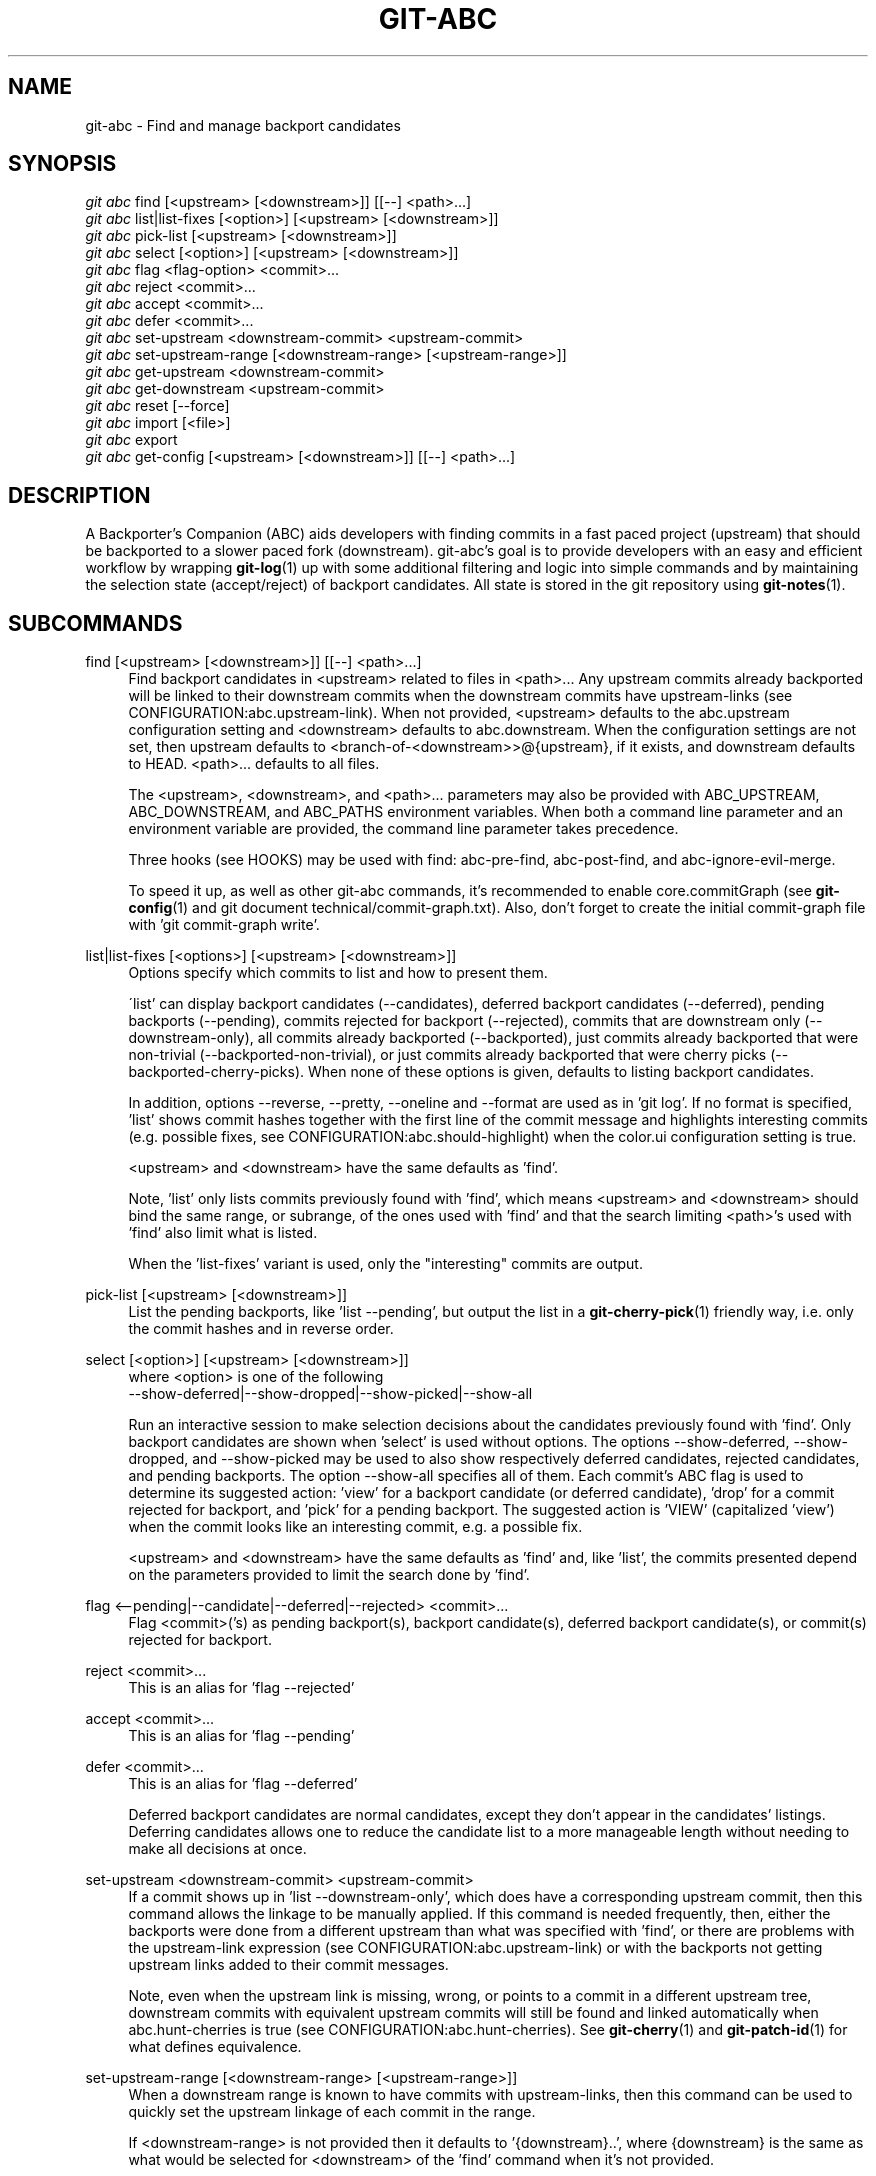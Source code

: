 .TH "GIT\-ABC" "1" "2020-03-23" "" "Local man page"
.nh
.ad l
.SH "NAME"
git-abc \- Find and manage backport candidates
.SH "SYNOPSIS"
.sp
.nf
\fIgit abc\fR find [<upstream> [<downstream>]] [[--] <path>...]
\fIgit abc\fR list|list-fixes [<option>] [<upstream> [<downstream>]]
\fIgit abc\fR pick-list [<upstream> [<downstream>]]
\fIgit abc\fR select [<option>] [<upstream> [<downstream>]]
\fIgit abc\fR flag <flag-option> <commit>...
\fIgit abc\fR reject <commit>...
\fIgit abc\fR accept <commit>...
\fIgit abc\fR defer <commit>...
\fIgit abc\fR set-upstream <downstream-commit> <upstream-commit>
\fIgit abc\fR set-upstream-range [<downstream-range> [<upstream-range>]]
\fIgit abc\fR get-upstream <downstream-commit>
\fIgit abc\fR get-downstream <upstream-commit>
\fIgit abc\fR reset [--force]
\fIgit abc\fR import [<file>]
\fIgit abc\fR export
\fIgit abc\fR get-config [<upstream> [<downstream>]] [[--] <path>...]
.fi
.SH "DESCRIPTION"
A Backporter's Companion (ABC) aids developers with finding commits in a fast paced project (upstream) that should be backported to a slower paced fork (downstream).
git-abc's goal is to provide developers with an easy and efficient workflow by wrapping \fBgit-log\fR(1) up with some additional filtering and logic into simple commands and by maintaining the selection state (accept/reject) of backport candidates.
All state is stored in the git repository using \fBgit-notes\fR(1).
.SH "SUBCOMMANDS"
.PP
find [<upstream> [<downstream>]] [[--] <path>...]
.RS 4
Find backport candidates in <upstream> related to files in <path>...
Any upstream commits already backported will be linked to their downstream commits when the downstream commits have upstream-links (see CONFIGURATION:abc.upstream-link).
When not provided, <upstream> defaults to the abc.upstream configuration setting and <downstream> defaults to abc.downstream.
When the configuration settings are not set, then upstream defaults to <branch-of-<downstream>>@{upstream}, if it exists, and downstream defaults to HEAD.
<path>... defaults to all files.
.sp
The <upstream>, <downstream>, and <path>... parameters may also be provided with ABC_UPSTREAM, ABC_DOWNSTREAM, and ABC_PATHS environment variables.
When both a command line parameter and an environment variable are provided, the command line parameter takes precedence.
.sp
Three hooks (see HOOKS) may be used with find: abc-pre-find, abc-post-find, and abc-ignore-evil-merge.
.sp
To speed it up, as well as other git-abc commands, it's recommended to enable core.commitGraph (see \fBgit-config\fR(1) and git document technical/commit-graph.txt).
Also, don't forget to create the initial commit-graph file with 'git commit-graph write'.
.RE
.PP
list|list-fixes [<options>] [<upstream> [<downstream>]]
.RS 4
.nf
Options specify which commits to list and how to present them.
.fi
.sp
\'list' can display backport candidates (--candidates), deferred backport candidates (--deferred), pending backports (--pending), commits rejected for backport (--rejected), commits that are downstream only (--downstream-only), all commits already backported (--backported), just commits already backported that were non-trivial (--backported-non-trivial), or just commits already backported that were cherry picks (--backported-cherry-picks).
When none of these options is given, defaults to listing backport candidates.
.sp
In addition, options --reverse, --pretty, --oneline and --format are used as in 'git log'.  If no format is specified, 'list' shows commit hashes together with the first line of the commit message and highlights interesting commits (e.g. possible fixes, see CONFIGURATION:abc.should-highlight) when the color.ui configuration setting is true.
.sp
<upstream> and <downstream> have the same defaults as 'find'.
.sp
Note, 'list' only lists commits previously found with 'find', which means <upstream> and <downstream> should bind the same range, or subrange, of the ones used with 'find' and that the search limiting <path>'s used with 'find' also limit what is listed.
.sp
When the 'list-fixes' variant is used, only the "interesting" commits are output.
.RE
.PP
pick-list [<upstream> [<downstream>]]
.RS 4
List the pending backports, like 'list --pending', but output the list in a \fBgit-cherry-pick\fR(1) friendly way, i.e. only the commit hashes and in reverse order.
.RE
.PP
select [<option>] [<upstream> [<downstream>]]
.RS 4
.nf
where <option> is one of the following
--show-deferred|--show-dropped|--show-picked|--show-all
.fi
.sp
Run an interactive session to make selection decisions about the candidates previously found with 'find'.
Only backport candidates are shown when 'select' is used without options.
The options --show-deferred, --show-dropped, and --show-picked may be used to also show respectively deferred candidates, rejected candidates, and pending backports.
The option --show-all specifies all of them.
Each commit's ABC flag is used to determine its suggested action: \(cqview' for a backport candidate (or deferred candidate), 'drop' for a commit rejected for backport, and 'pick' for a pending backport.
The suggested action is 'VIEW' (capitalized 'view') when the commit looks like an interesting commit, e.g. a possible fix.
.sp
<upstream> and <downstream> have the same defaults as 'find' and, like 'list', the commits presented depend on the parameters provided to limit the search done by 'find'.
.RE
.PP
flag <--pending|--candidate|--deferred|--rejected> <commit>...
.RS 4
Flag <commit>('s) as pending backport(s), backport candidate(s), deferred backport candidate(s), or commit(s) rejected for backport.
.RE
.PP
reject <commit>...
.RS 4
This is an alias for 'flag --rejected'
.RE
.PP
accept <commit>...
.RS 4
This is an alias for 'flag --pending'
.RE
.PP
defer <commit>...
.RS 4
This is an alias for 'flag --deferred'
.sp
Deferred backport candidates are normal candidates, except they don't appear in the candidates' listings.
Deferring candidates allows one to reduce the candidate list to a more manageable length without needing to make all decisions at once.
.RE
.PP
set-upstream <downstream-commit> <upstream-commit>
.RS 4
If a commit shows up in 'list --downstream-only', which does have a corresponding upstream commit, then this command allows the linkage to be manually applied.
If this command is needed frequently, then, either the backports were done from a different upstream than what was specified with 'find', or there are problems with the upstream-link expression (see CONFIGURATION:abc.upstream-link) or with the backports not getting upstream links added to their commit messages.
.sp
Note, even when the upstream link is missing, wrong, or points to a commit in a different upstream tree, downstream commits with equivalent upstream commits will still be found and linked automatically when abc.hunt-cherries is true (see CONFIGURATION:abc.hunt-cherries).
See \fBgit-cherry\fR(1) and \fBgit-patch-id\fR(1) for what defines equivalence.
.RE
.PP
set-upstream-range [<downstream-range> [<upstream-range>]]
.RS 4
When a downstream range is known to have commits with upstream-links, then this command can be used to quickly set the upstream linkage of each commit in the range.
.sp
If <downstream-range> is not provided then it defaults to '{downstream}..',  where {downstream} is the same as what would be selected for <downstream> of the 'find' command when it's not provided.
.sp
If <upstream-range> is provided, then range checking will be enabled, even if abc.range-checks is false (see CONFIGURATION:abc.range-checks), and each linkage will be checked against the given upstream range.
set-upstream-range may take much more time to complete when given an upstream range.
To speed it up, as well as other git-abc commands, it's recommended to enable core.commitGraph (see \fBgit-config\fR(1) and git document technical/commit-graph.txt).
Also, don't forget to create the initial commit-graph file with 'git commit-graph write'.
.sp
When true, abc.hunt-cherries (see CONFIGURATION:abc.hunt-cherries) will enable cherry-pick searching, just as it does for the 'find' command.
However 'find' should be run first with the upstream that should be searched for the potential cherry-picks.
.RE
.PP
get-upstream <downstream-commit>
.RS 4
Output the corresponding upstream commit for <downstream-commit>.
.RE
.PP
get-downstream <upstream-commit>
.RS 4
Output the corresponding downstream commit for <upstream-commit>.
If the downstream commit is not already known by git-abc then 'get-downstream' will search for it by checking all the commits on the downstream branch for an upstream link containing the given upstream commit.
If the downstream commit is found, then the linkage is stored within the current namespace in order to speed up the next lookup.
.RE
.PP
reset [--force]
.RS 4
Clear all ABC flags.
--force or -f forces clearing without a final "are you sure?" prompting.
.RE
.PP
import [<file>]
.RS 4
Import flag settings from <file>, if given, otherwise from stdin.
.RE
.PP
export
.RS 4
Export flag settings to stdout.
.RE
.PP
get-config [<upstream> [<downstream>]] [[--] <path>...]
.RS 4
Display the configuration variables determined from the environment and git configuration.
The {upstream} and {downstream} displayed are the same as would be selected with the other commands such as 'find' and 'list' when given the same input.
The configuration is output with shell quoting, ready to be import to the callers environment.
.RE
.SH "HOOKS"
.PP
Hooks are programs you can place in a hooks directory to trigger actions at certain points in git’s execution (see \fBgithooks\fR(5)).
Hooks that don’t have the executable bit set are ignored.
The default hooks directory for git-abc is \fB$GIT_DIR/hooks\fR, but that can be changed via the abc.hook-path configuration variable (see CONFIGURATION:abc.hook-path).
git-abc changes its current working directory to the root of the working tree, so all hooks are executed from there.
Additionally, all hooks are started with all git-abc configuration environment variables (see ENVIRONMENT) set with the current configuration.
Hooks may also get their input from command-line arguments and stdin.
See the documentation for each hook below for details.
.RE
.PP
abc-pre-find
.RS 4
This hook runs once right before 'find' is run.
abc-pre-find does not take any command-line arguments, nor read from stdin.
abc-pre-find exits with zero (0) when it successful completes.
If abc-pre-find exits with a non-zero exit code, then it failed, and 'find' will be aborted.
This hook is good for preparing the upstream and downstream branches for 'find'.
.RE
.PP
abc-post-find
.RS 4
This hook runs once right after 'find' is run.
abc-post-find does not take any command-line arguments, nor read from stdin.
abc-post-find exits with zero (0) when it successful completes and non-zero otherwise.
This hook is good for immediately rejecting candidate commits that are known to be unwanted.
.RE
.PP
abc-ignore-evil-merge
.RS 4
This hook runs once for each file containing "evil" changes of an "evil" merge (see \fBgitglossary\fR(7):\fBevil merge\fR).
abc-ignore-evil-merge does not read from stdin, but it takes four command line arguments, which are:
.sp
.nf
    commit:     The full commit hash of the "evil" merge commit
    their_file: The file name of the "their" side of the merge where the "evil" change was made
    our_file:   The file name of the "our" side of the merge where the "evil" change was made
    flags:      Either "r", "a", or "ra", where "r" means there are "evil" removals, "a" means
                there are "evil" additions, and "ra" means there are both
.fi
.sp
If the exit code is zero (0), then the "evil" merge may be ignored.
If the exit code is non-zero, then, either the hook failed, or the "evil" merge cannot be ignored.
In either non-zero exit code case, git-abc will not ignore the "evil" merge.
This hook is good for eliminating merge commits from the candidate list that are known to be safe.
For example, if the "evil" changes are only whitespace.
.sp
Sample hook scripts are in the hooks directory of the git-abc git repository.
.RE
.SH CONFIGURATION
.PP
abc.upstream
.RS 4
The upstream revision pointer, see \fBgitrevisions\fR(7).
.sp
The ABC_UPSTREAM environment variable may be used to override this config.
.RE
.PP
abc.downstream
.RS 4
The downstream revision pointer, see \fBgitrevisions\fR(7).
.sp
The ABC_DOWNSTREAM environment variable may be used to override this config.
.RE
.PP
abc.namespace
.RS 4
The name of the namespace to use.
The name may not contain '/'.
(Internally this name will be prefixed with refs/notes/ and used as a \fBgit-notes\fR(1) ref.) The default is 'git-abc'
.sp
The ABC_NAMESPACE environment variable may be used to override this config.
.RE
.PP
abc.should-highlight
.RS 4
Double comma (,,) separated list of <place-holders>:<regex> pairs used to identify interesting commits, e.g. possible fixes.
<place-holders> are git pretty format place holders (see \fBgit-log\fR(1) PRETTY FORMATS).
When listing commits, each commit will have each set of place holders checked with its extended regular expression <regex>.
If there's a match, then the commit is highlighted as an interesting commit.
The default is:
.sp
.nf
  '%s:[Ff]ix|FIX|^Revert ,,%(trailers:key=Cc):^<?[Ss]table\>,,%(trailers:key=Fixes,key=Fix):.'
.fi
.sp
The ABC_SHOULD_HIGHLIGHT environment variable may be used to override this config.
.RE
.PP
abc.upstream-link
.RS 4
Double comma (,,) separated list of <place-holders>:<regex> pairs used to identify upstream links, which are references embedded in downstream commits that point to their corresponding upstream commits.
<place-holders> are git pretty format place holders (see \fBgit-log\fR(1) PRETTY FORMATS).
When looking for a corresponding upstream commit, the downstream commit will have each set of place holders checked with its extended regular expression <regex>.
If there's a match, then the match is used for the upstream link.
The upstream link must be the first match, i.e. '\1'.
The default is:
.sp
.nf
  '%b:^\\(cherry picked from commit ([0-9a-f]{40})\\)$,,%b:^commit ([0-9a-f]{40})$'
.fi
.sp
The ABC_UPSTREAM_LINK environment variable may be used to override this config.
.RE
.PP
abc.hunt-cherries
.RS 4
Try harder to find cherry-picks, including ones that have missing or malformed upstream links, or that have upstream links pointing to commits in a different tree than has been specified as <upstream>.
This is expensive to do, so it's off ('false') by default.
To enable, set to 'true'.
.sp
The ABC_HUNT_CHERRIES environment variable may be used to override this config.
.RE
.PP
abc.range-checks
.RS 4
Ensure commits are members of their expected commit ranges (i.e. they're on the upstream or downstream branches).
Error out on unexpected user input and warn on unexpected upstream links.
This defaults to enabled ('true') when core.commitGraph (see \fBgit-config\fR(1) and git document technical/commit-graph.txt) is enabled, and defaults to 'false' otherwise.
These checks are a bit expensive to do.
When speed is more important, the checks may be disabled by setting this config to 'false'.
.sp
The ABC_RANGE_CHECKS environment variable may be used to override this config.
.RE
.PP
abc.todo-path
.RS 4
The path of the directory to create (if it doesn't already exist) and use for the todo file needed when editing the backport candidate list with 'select'.
The default is:
.sp
.nf
  "$GIT_DIR/git-abc-todo"
.fi
.sp
The ABC_TODO_PATH environment variable may be used to override this config.
.RE
.PP
abc.hook-path
.RS 4
The path of the directory where the git-abc hooks (see HOOKS) reside.
The default is:
.sp
.nf
  "$GIT_DIR/hooks"
.fi
.sp
The ABC_HOOK_PATH environment variable may be used to override this config.
.RE
.SH "ENVIRONMENT"
.nf
ABC_NAMESPACE
ABC_TODO_PATH
ABC_HOOK_PATH
ABC_SHOULD_HIGHLIGHT
ABC_UPSTREAM_LINK
ABC_HUNT_CHERRIES
ABC_RANGE_CHECKS
ABC_UPSTREAM
ABC_DOWNSTREAM
ABC_PATHS
.fi
